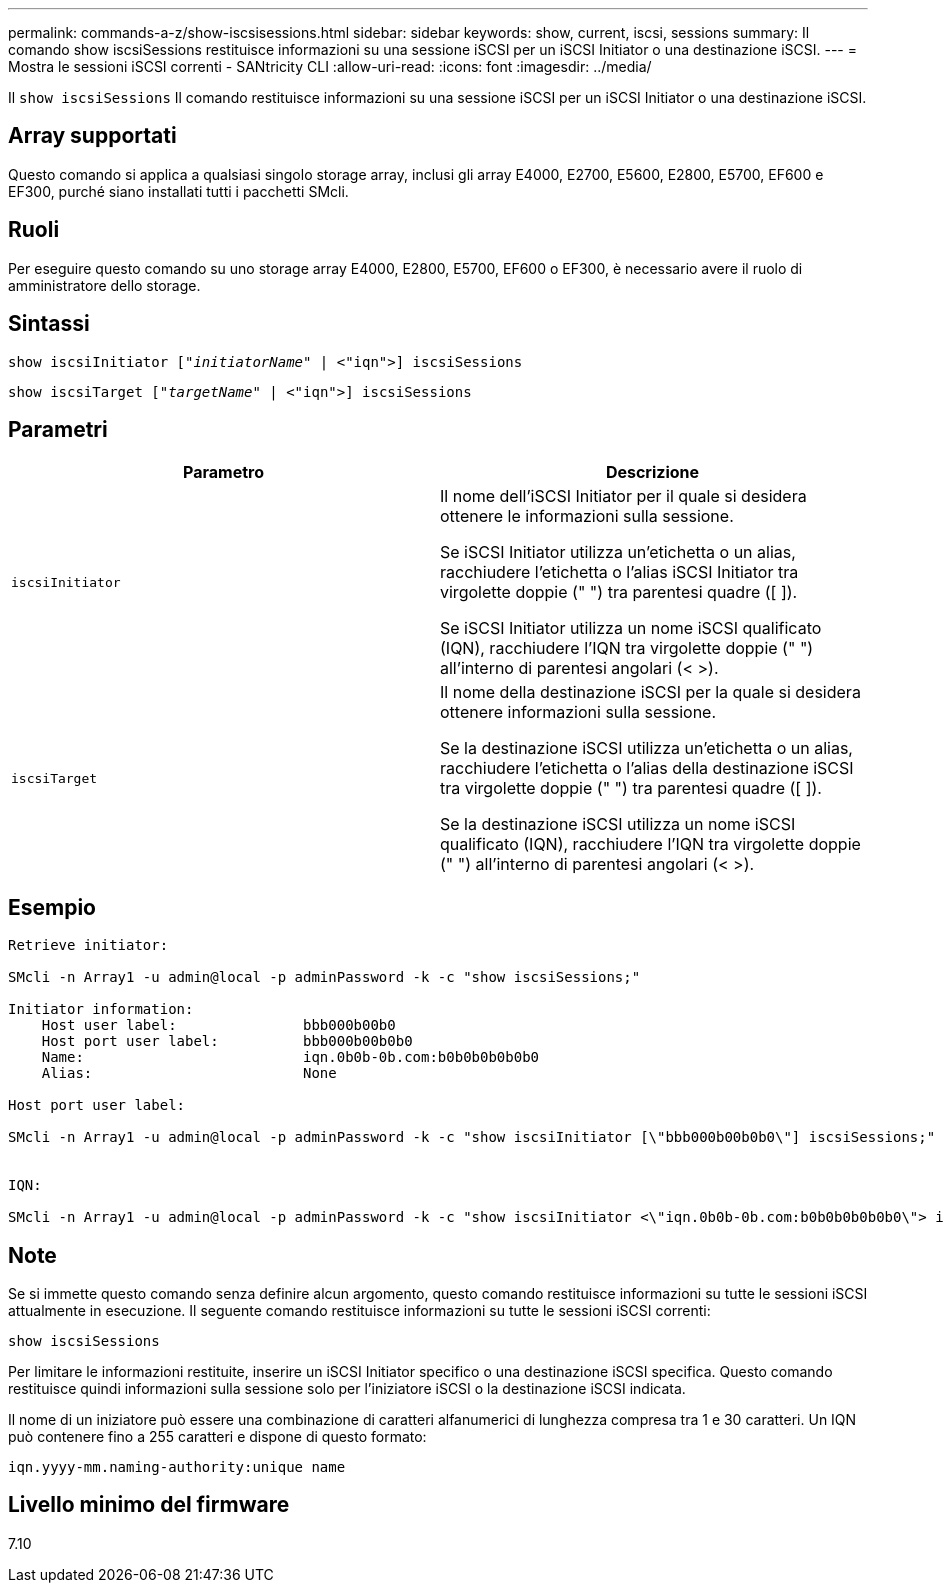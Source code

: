 ---
permalink: commands-a-z/show-iscsisessions.html 
sidebar: sidebar 
keywords: show, current, iscsi, sessions 
summary: Il comando show iscsiSessions restituisce informazioni su una sessione iSCSI per un iSCSI Initiator o una destinazione iSCSI. 
---
= Mostra le sessioni iSCSI correnti - SANtricity CLI
:allow-uri-read: 
:icons: font
:imagesdir: ../media/


[role="lead"]
Il `show iscsiSessions` Il comando restituisce informazioni su una sessione iSCSI per un iSCSI Initiator o una destinazione iSCSI.



== Array supportati

Questo comando si applica a qualsiasi singolo storage array, inclusi gli array E4000, E2700, E5600, E2800, E5700, EF600 e EF300, purché siano installati tutti i pacchetti SMcli.



== Ruoli

Per eseguire questo comando su uno storage array E4000, E2800, E5700, EF600 o EF300, è necessario avere il ruolo di amministratore dello storage.



== Sintassi

[source, cli, subs="+macros"]
----
show iscsiInitiator pass:quotes[["_initiatorName_"] | <"iqn">] iscsiSessions
----
[source, cli, subs="+macros"]
----
show iscsiTarget pass:quotes[["_targetName_"] | <"iqn">] iscsiSessions
----


== Parametri

[cols="2*"]
|===
| Parametro | Descrizione 


 a| 
`iscsiInitiator`
 a| 
Il nome dell'iSCSI Initiator per il quale si desidera ottenere le informazioni sulla sessione.

Se iSCSI Initiator utilizza un'etichetta o un alias, racchiudere l'etichetta o l'alias iSCSI Initiator tra virgolette doppie (" ") tra parentesi quadre ([ ]).

Se iSCSI Initiator utilizza un nome iSCSI qualificato (IQN), racchiudere l'IQN tra virgolette doppie (" ") all'interno di parentesi angolari (< >).



 a| 
`iscsiTarget`
 a| 
Il nome della destinazione iSCSI per la quale si desidera ottenere informazioni sulla sessione.

Se la destinazione iSCSI utilizza un'etichetta o un alias, racchiudere l'etichetta o l'alias della destinazione iSCSI tra virgolette doppie (" ") tra parentesi quadre ([ ]).

Se la destinazione iSCSI utilizza un nome iSCSI qualificato (IQN), racchiudere l'IQN tra virgolette doppie (" ") all'interno di parentesi angolari (< >).

|===


== Esempio

[listing]
----
Retrieve initiator:

SMcli -n Array1 -u admin@local -p adminPassword -k -c "show iscsiSessions;"

Initiator information:
    Host user label:               bbb000b00b0
    Host port user label:          bbb000b00b0b0
    Name:                          iqn.0b0b-0b.com:b0b0b0b0b0b0
    Alias:                         None

Host port user label:

SMcli -n Array1 -u admin@local -p adminPassword -k -c "show iscsiInitiator [\"bbb000b00b0b0\"] iscsiSessions;"


IQN:

SMcli -n Array1 -u admin@local -p adminPassword -k -c "show iscsiInitiator <\"iqn.0b0b-0b.com:b0b0b0b0b0b0\"> iscsiSessions;"
----


== Note

Se si immette questo comando senza definire alcun argomento, questo comando restituisce informazioni su tutte le sessioni iSCSI attualmente in esecuzione. Il seguente comando restituisce informazioni su tutte le sessioni iSCSI correnti:

[listing]
----
show iscsiSessions
----
Per limitare le informazioni restituite, inserire un iSCSI Initiator specifico o una destinazione iSCSI specifica. Questo comando restituisce quindi informazioni sulla sessione solo per l'iniziatore iSCSI o la destinazione iSCSI indicata.

Il nome di un iniziatore può essere una combinazione di caratteri alfanumerici di lunghezza compresa tra 1 e 30 caratteri. Un IQN può contenere fino a 255 caratteri e dispone di questo formato:

[listing]
----
iqn.yyyy-mm.naming-authority:unique name
----


== Livello minimo del firmware

7.10
